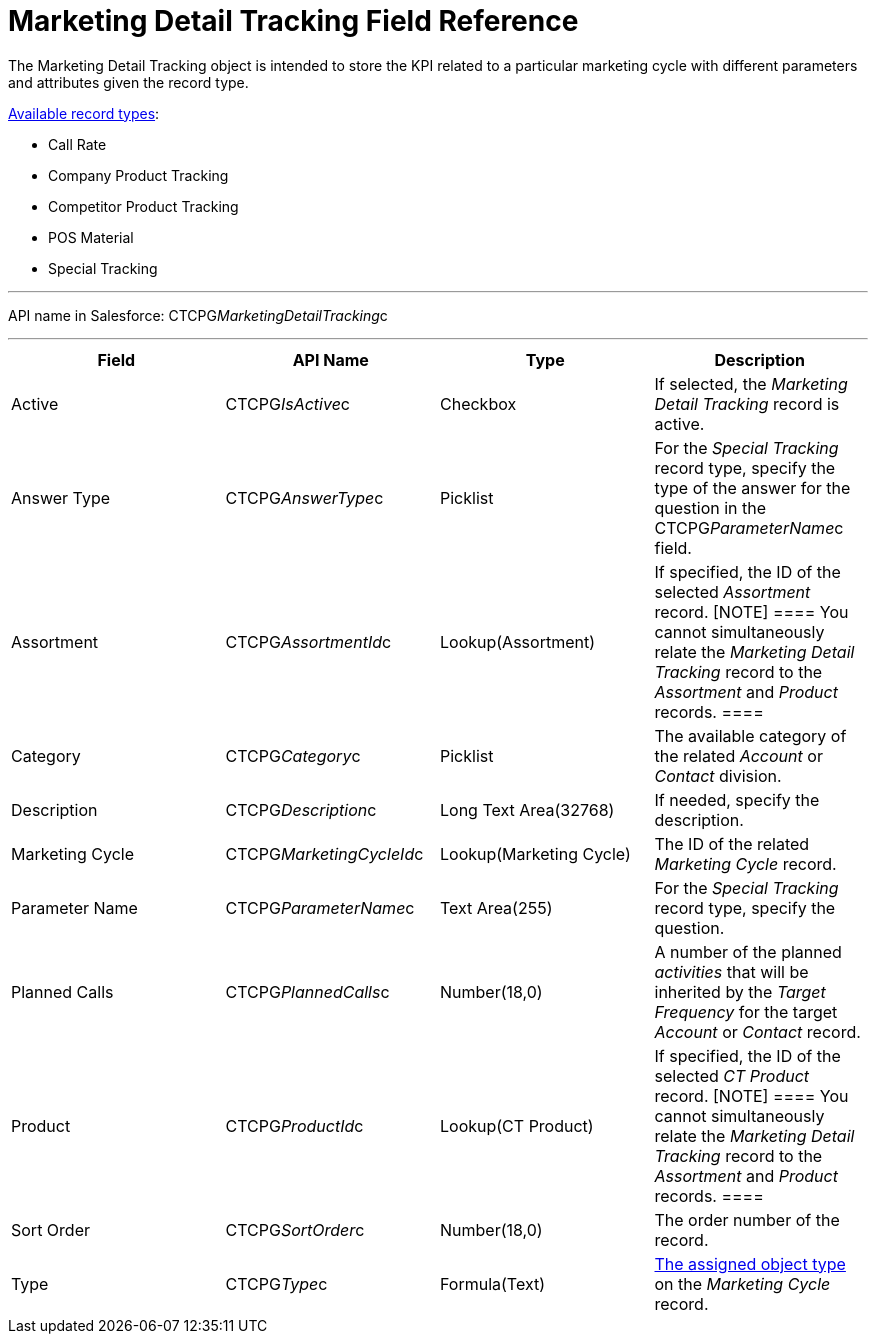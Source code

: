 = Marketing Detail Tracking Field Reference

The [.object]#Marketing Detail Tracking# object is intended to
store the KPI related to a particular marketing cycle with different
parameters and attributes given the record type.

xref:admin-guide/configuring-targeting-and-marketing-cycles/ref-guide/index#h2_83089996[Available
record types]:

* Call Rate
* Company Product Tracking
* Competitor Product Tracking
* POS Material
* Special Tracking

'''''

API name in Salesforce: CTCPG__MarketingDetailTracking__c

'''''

[width="100%",cols="25%,25%,25%,25%",]
|===
|*Field* |*API Name* |*Type* |*Description*

|Active |CTCPG__IsActive__c |Checkbox |If selected, the
_Marketing Detail Tracking_ record is active.

|Answer Type |CTCPG__AnswerType__c |Picklist |For the
_Special Tracking_ record type, specify the type of the answer for the
question in the CTCPG__ParameterName__c field.

|Assortment |CTCPG__AssortmentId__c |Lookup(Assortment) |If
specified, the ID of the selected _Assortment_ record.
[NOTE] ==== You cannot simultaneously relate the _Marketing
Detail Tracking_ record to the _Assortment_ and _Product_ records. ====

|Category |CTCPG__Category__c |Picklist |The available
category of the related _Account_ or _Contact_ division.

|Description |CTCPG__Description__c  |Long Text Area(32768)
|If needed, specify the description.

|Marketing Cycle |CTCPG__MarketingCycleId__c
|Lookup(Marketing Cycle) |The ID of the related _Marketing Cycle_
record.

|Parameter Name |CTCPG__ParameterName__c |Text Area(255) |For
the _Special Tracking_ record type, specify the question.

|Planned Calls |CTCPG__PlannedCalls__c |Number(18,0) |A number
of the planned _activities_ that will be inherited by the _Target
Frequency_ for the target _Account_ or _Contact_ record.

|Product |CTCPG__ProductId__c |Lookup(CT Product) |If
specified, the ID of the selected _CT Product_ record.
[NOTE] ==== You cannot simultaneously relate the _Marketing
Detail Tracking_ record to the _Assortment_ and _Product_ records. ====

|Sort Order |CTCPG__SortOrder__c |Number(18,0) |The order
number of the record.

|Type |CTCPG__Type__c |Formula(Text)
|xref:admin-guide/configuring-targeting-and-marketing-cycles/specify-categories-for-marketing-detail-tracking#h2__1618421469[The
assigned object type] on the _Marketing Cycle_ record.
|===
